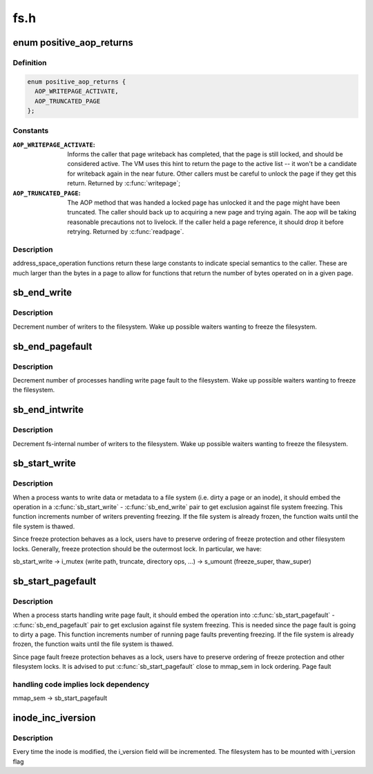 .. -*- coding: utf-8; mode: rst -*-

====
fs.h
====


.. _`positive_aop_returns`:

enum positive_aop_returns
=========================

.. c:type:: positive_aop_returns

    aop return codes with specific semantics


.. _`positive_aop_returns.definition`:

Definition
----------

.. code-block:: c

    enum positive_aop_returns {
      AOP_WRITEPAGE_ACTIVATE,
      AOP_TRUNCATED_PAGE
    };


.. _`positive_aop_returns.constants`:

Constants
---------

:``AOP_WRITEPAGE_ACTIVATE``:
    Informs the caller that page writeback has
    completed, that the page is still locked, and
    should be considered active.  The VM uses this hint
    to return the page to the active list -- it won't
    be a candidate for writeback again in the near
    future.  Other callers must be careful to unlock
    the page if they get this return.  Returned by
    :c:func:`writepage`; 

:``AOP_TRUNCATED_PAGE``:
    The AOP method that was handed a locked page has
    unlocked it and the page might have been truncated.
    The caller should back up to acquiring a new page and
    trying again.  The aop will be taking reasonable
    precautions not to livelock.  If the caller held a page
    reference, it should drop it before retrying.  Returned
    by :c:func:`readpage`.


.. _`positive_aop_returns.description`:

Description
-----------

address_space_operation functions return these large constants to indicate
special semantics to the caller.  These are much larger than the bytes in a
page to allow for functions that return the number of bytes operated on in a
given page.



.. _`sb_end_write`:

sb_end_write
============

.. c:function:: void sb_end_write (struct super_block *sb)

    drop write access to a superblock

    :param struct super_block \*sb:
        the super we wrote to



.. _`sb_end_write.description`:

Description
-----------

Decrement number of writers to the filesystem. Wake up possible waiters
wanting to freeze the filesystem.



.. _`sb_end_pagefault`:

sb_end_pagefault
================

.. c:function:: void sb_end_pagefault (struct super_block *sb)

    drop write access to a superblock from a page fault

    :param struct super_block \*sb:
        the super we wrote to



.. _`sb_end_pagefault.description`:

Description
-----------

Decrement number of processes handling write page fault to the filesystem.
Wake up possible waiters wanting to freeze the filesystem.



.. _`sb_end_intwrite`:

sb_end_intwrite
===============

.. c:function:: void sb_end_intwrite (struct super_block *sb)

    drop write access to a superblock for internal fs purposes

    :param struct super_block \*sb:
        the super we wrote to



.. _`sb_end_intwrite.description`:

Description
-----------

Decrement fs-internal number of writers to the filesystem.  Wake up possible
waiters wanting to freeze the filesystem.



.. _`sb_start_write`:

sb_start_write
==============

.. c:function:: void sb_start_write (struct super_block *sb)

    get write access to a superblock

    :param struct super_block \*sb:
        the super we write to



.. _`sb_start_write.description`:

Description
-----------

When a process wants to write data or metadata to a file system (i.e. dirty
a page or an inode), it should embed the operation in a :c:func:`sb_start_write` -
:c:func:`sb_end_write` pair to get exclusion against file system freezing. This
function increments number of writers preventing freezing. If the file
system is already frozen, the function waits until the file system is
thawed.

Since freeze protection behaves as a lock, users have to preserve
ordering of freeze protection and other filesystem locks. Generally,
freeze protection should be the outermost lock. In particular, we have:

sb_start_write
-> i_mutex                        (write path, truncate, directory ops, ...)
-> s_umount                (freeze_super, thaw_super)



.. _`sb_start_pagefault`:

sb_start_pagefault
==================

.. c:function:: void sb_start_pagefault (struct super_block *sb)

    get write access to a superblock from a page fault

    :param struct super_block \*sb:
        the super we write to



.. _`sb_start_pagefault.description`:

Description
-----------

When a process starts handling write page fault, it should embed the
operation into :c:func:`sb_start_pagefault` - :c:func:`sb_end_pagefault` pair to get
exclusion against file system freezing. This is needed since the page fault
is going to dirty a page. This function increments number of running page
faults preventing freezing. If the file system is already frozen, the
function waits until the file system is thawed.

Since page fault freeze protection behaves as a lock, users have to preserve
ordering of freeze protection and other filesystem locks. It is advised to
put :c:func:`sb_start_pagefault` close to mmap_sem in lock ordering. Page fault



.. _`sb_start_pagefault.handling-code-implies-lock-dependency`:

handling code implies lock dependency
-------------------------------------


mmap_sem
-> sb_start_pagefault



.. _`inode_inc_iversion`:

inode_inc_iversion
==================

.. c:function:: void inode_inc_iversion (struct inode *inode)

    increments i_version

    :param struct inode \*inode:
        inode that need to be updated



.. _`inode_inc_iversion.description`:

Description
-----------

Every time the inode is modified, the i_version field will be incremented.
The filesystem has to be mounted with i_version flag

